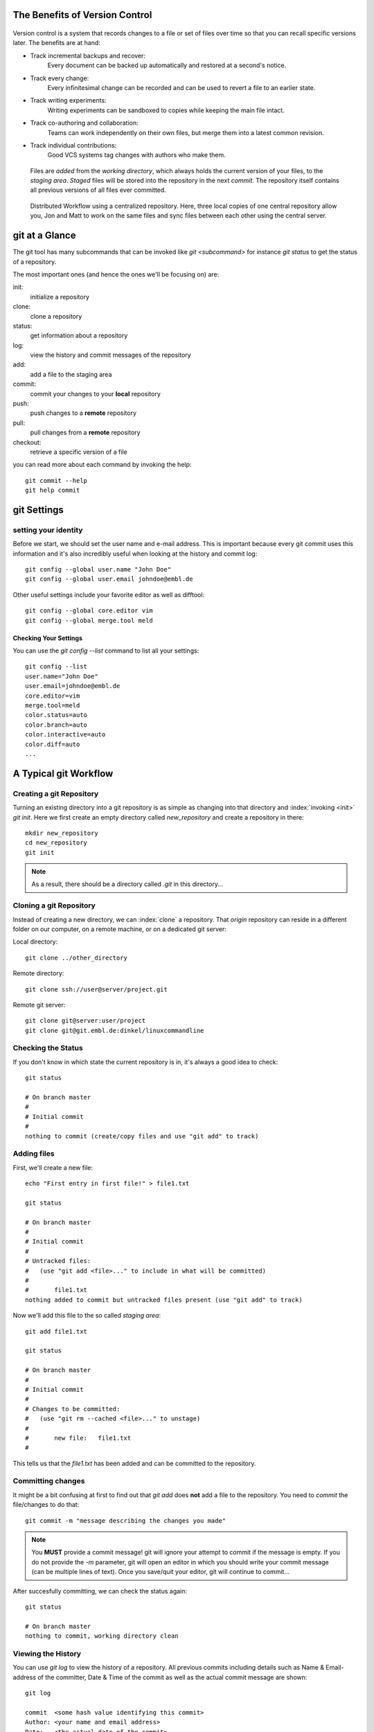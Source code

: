 


The Benefits of Version Control
*******************************

.. figure:: _static/phd052810s.png
    :scale: 65 %

Version control is a system that records changes to a file or set of files over time so that you can recall specific versions later.
The benefits are at hand:

- Track incremental backups and recover:
      Every document can be backed up automatically and restored at a second's notice.
- Track every change:
      Every infinitesimal change can be recorded and can be used to revert a file to an earlier state.
- Track writing experiments:
      Writing experiments can be sandboxed to copies while keeping the main file intact.
- Track co-authoring and collaboration:
      Teams can work independently on their own files, but merge them into a latest common revision.
- Track individual contributions: 
      Good VCS systems tag changes with authors who make them.


.. figure:: _static/repo_single.png
    :scale: 50 %

    Files are `added` from the `working directory`, which always holds the
    current version of your files, to the `staging area`. `Staged` files will be stored into the repository in the next `commit`. 
    The repository itself contains all previous versions of all files ever committed.

.. figure:: _static/repo_distributed.png

    Distributed Workflow using a centralized repository. Here, three local copies of one central repository allow you, 
    Jon and Matt to work on the same files and sync files between each other using the central server.


git at a Glance
***************


The git tool has many subcommands that can be invoked like `git <subcommand>` for instance `git status` to get the status of a repository.

The most important ones (and hence the ones we'll be focusing on) are:

init:
  initialize a repository
clone:
  clone a repository
status:
  get information about a repository
log:
  view the history and commit messages of the repository
add:
  add a file to the staging area
commit:
  commit your changes to your **local** repository
push:
  push changes to a **remote** repository
pull:
  pull changes from a **remote** repository
checkout:
  retrieve a specific version of a file

you can read more about each command by invoking the help: ::

 git commit --help
 git help commit



git Settings
************

setting your identity
=====================

Before we start, we should set the user name and e-mail address.
This is important because every git commit uses this information 
and it's also incredibly useful when looking at the history and commit log: ::

 git config --global user.name "John Doe"
 git config --global user.email johndoe@embl.de


Other useful settings include your favorite editor as well as difftool: ::

 git config --global core.editor vim
 git config --global merge.tool meld



Checking Your Settings
----------------------

You can use the `git config --list` command to list all your settings: ::

 git config --list
 user.name="John Doe"
 user.email=johndoe@embl.de
 core.editor=vim
 merge.tool=meld
 color.status=auto
 color.branch=auto
 color.interactive=auto
 color.diff=auto
 ...



A Typical git Workflow
**********************

Creating a git Repository
=========================

Turning an existing directory into a git repository is as simple as changing into that directory and :index:`invoking <init>`  `git init`. 
Here we first create an empty directory called `new_repository` and create a repository in there: ::

 mkdir new_repository
 cd new_repository
 git init

.. note:: As a result, there should be a directory called `.git` in this directory...


Cloning a git Repository
========================
Instead of creating a new directory, we can :index:`clone` a repository. That `origin` repository can reside in a different folder on our computer, on a
remote machine, or on a dedicated git server:

Local directory: ::

 git clone ../other_directory

Remote directory: ::

 git clone ssh://user@server/project.git

Remote git server: ::

 git clone git@server:user/project
 git clone git@git.embl.de:dinkel/linuxcommandline



Checking the Status
===================

If you don't know in which state the current repository is in, it's always a good idea to check: ::

 git status

 # On branch master
 #
 # Initial commit
 #
 nothing to commit (create/copy files and use "git add" to track)


Adding files
=============

First, we'll create a new file: ::

 echo "First entry in first file!" > file1.txt

 git status

 # On branch master
 #
 # Initial commit
 #
 # Untracked files:
 #   (use "git add <file>..." to include in what will be committed)
 #
 #       file1.txt
 nothing added to commit but untracked files present (use "git add" to track)

Now we'll add this file to the so called `staging area`: ::

 git add file1.txt

 git status

 # On branch master
 #
 # Initial commit
 #
 # Changes to be committed:
 #   (use "git rm --cached <file>..." to unstage)
 #
 #       new file:   file1.txt
 #

This tells us that the `file1.txt` has been added and can be committed to the repository.


Committing changes
==================

It might be a bit confusing at first to find out that `git add` does **not** add a file to the repository.
You need to `commit` the file/changes to do that: ::

 git commit -m "message describing the changes you made"

.. note:: You **MUST** provide a commit message! git will ignore your attempt to commit if the message is empty. 
 If you do not provide the `-m` parameter, git will open an editor in which you should write your commit message (can be multiple lines of text). 
 Once you save/quit your editor, git will continue to commit...

After succesfully committing, we can check the status again: ::
 
 git status

 # On branch master
 nothing to commit, working directory clean


Viewing the History
===================

You can use `git log` to view the history of a repository. All previous commits including details such as 
Name & Email-address of the committer, Date & Time of the commit as well as the actual commit message are shown: ::

 git log

 commit  <some hash value identifying this commit>
 Author: <your name and email address>
 Date:   <the actual date of the commit>

 message describing the changes you made


Pushing changes
===============

If we had cloned this repository from a remote location, we probably want our changes to be propagated to that repository as well.
To push all committed changes, simply type: ::

 git push

.. note:: git "knows" from which location you had cloned this repository and will try to 
 push to exactly that location (using the protocol you used to clone: ssh, git, etc)...

.. warning:: If you get a warning message, you probably 'just' need to pull others changes before you are allowed to push your own...

Pulling changes
===============

To update your local repository with changes from others, you need to `pull` these changes.
In a centralized workflow you actually **must** pull changes that other people have contributed, before you can submit your own. ::

 git pull

.. warning:: Ideally, changes from others don't conflict with yours, but whenever someone else has edited the same lines in the same files as you, 
 you will receive an error message about a **merge conflict**. You will need to resolve this conflict manually, then add each resolved file (`git add`) and commit.

.. echo "And another entry in a second file." > file2.txt
.. git add file2.txt


Undo local changes
==================

One of the great features of using version control is that you can revert (undo) changes easily.
If you want to undo all changes in a local file, you simply checkout the latest version of this file: ::

 git checkout -- <filename>

.. warning:: You will loose all changes you made since the last commit!



Using centralized workflow
==========================

When you want to use one central repository, to which everybody can push/pull, 
you should initialize this repo like so: `git init --bare`. 
Basically what this does is create a repository which all the files from the `.git` directory in the working directory.
This also means that you should never add/edit/delete files in this directory. Rather clone this directory in another folder/computer,
edit files there and commit/push (see below)...

EMBL git server
***************

As part of the Bio-IT initiative, EMBL provides a central git server which can be used as a centralized resource to share and exchange data/code with collaborators:

http://git.embl.de/

The following rules apply:

- Repositories on the EMBL Git server are only granted to EMBL staff members.
- External users can be added as cooperators on a project, but the projects themselves have to be lead by someone with an active EMBL contract.
- Should the project leader leave EMBL, then the project has to be transferred to someone else or the complete repository will be removed.
- Repositories are always installed as sub-repositories of the project leader/repository responsible.
- By default, repositories are installed with only basic access permissions for the repository owner. He/she is then in charge of setting appropriate access permissions as 
  described on the `Howto <http://git.embl.de/howto.html>`_ page.

Basically, to use this server, you need to provide your full name, your EMBL
email address and username, the name and a short description of the
repository/project, along with your SSH public key to the admin and he will set
things up so you are able to access your repository: ::

 git clone git@git.embl.de:your_username/your_repository

.. note:: It's important to mention that the username for accessing the git.embl.de server is always **git**, not **your** username!

An SSH key can be generated using the command `ssh-keygen` (Windows users might want to use `putty <http://the.earth.li/~sgtatham/putty/latest/x86/putty.exe>`_) like so: ::

 ssh-keygen 

 Generating public/private rsa key pair. 
 Enter file in which to save the key (/home/username/.ssh/id_rsa): 
 Created directory '/home/username/.ssh'. 
 Enter passphrase (empty for no passphrase): 
 Enter same passphrase again: 
 Your identification has been saved in /home/username/.ssh/id_rsa. 
 Your public key has been saved in /home/username/.ssh/id_rsa.pub. 
 The key fingerprint is: 2d:14:f5:d8:... username@hostname 
 
This creates two files, in this case `/home/username/.ssh/id_rsa` and
`/home/username/.ssh/id_rsa.pub`. The former is your **private** key and should
**never** be handed out to anybody, while the latter one (ending in `.pub`)
should be distributed to any server on which you intend to use it...


